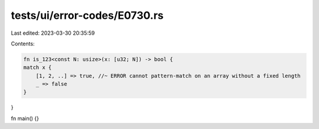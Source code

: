 tests/ui/error-codes/E0730.rs
=============================

Last edited: 2023-03-30 20:35:59

Contents:

.. code-block:: rs

    fn is_123<const N: usize>(x: [u32; N]) -> bool {
    match x {
        [1, 2, ..] => true, //~ ERROR cannot pattern-match on an array without a fixed length
        _ => false
    }
}

fn main() {}


